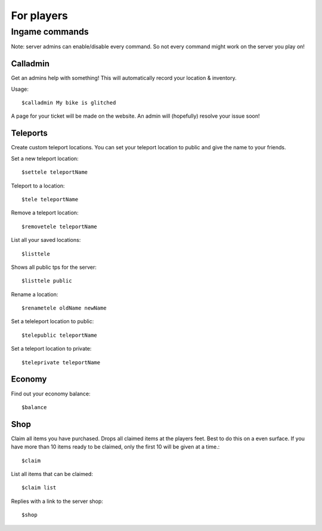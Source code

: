 For players
************


Ingame commands
================

Note: server admins can enable/disable every command. So not every command might work on the server you play on!

Calladmin
^^^^^^^^^^

Get an admins help with something! This will automatically record your location & inventory.


Usage::

    $calladmin My bike is glitched

A page for your ticket will be made on the website. An admin will (hopefully) resolve your issue soon!

Teleports
^^^^^^^^^^

Create custom teleport locations. You can set your teleport location to public and give the name to your friends. 

Set a new teleport location::

    $settele teleportName

Teleport to a location::

    $tele teleportName

Remove a teleport location::

    $removetele teleportName

List all your saved locations::

    $listtele
    
Shows all public tps for the server::

    $listtele public

Rename a location::

    $renametele oldName newName

Set a teleleport location to public::

    $telepublic teleportName

Set a teleport location to private::

    $teleprivate teleportName
    
Economy
^^^^^^^^^^
Find out your economy balance::

    $balance
    
Shop
^^^^^^

Claim all items you have purchased. Drops all claimed items at the players feet. Best to do this on a even surface. If you have more than 10 items ready to be claimed, only the first 10 will be given at a time.::

    $claim

List all items that can be claimed::

    $claim list

Replies with a link to the server shop::

    $shop

